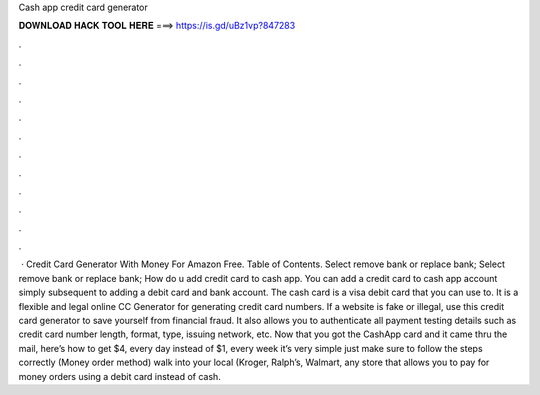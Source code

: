 Cash app credit card generator

𝐃𝐎𝐖𝐍𝐋𝐎𝐀𝐃 𝐇𝐀𝐂𝐊 𝐓𝐎𝐎𝐋 𝐇𝐄𝐑𝐄 ===> https://is.gd/uBz1vp?847283

.

.

.

.

.

.

.

.

.

.

.

.

 · Credit Card Generator With Money For Amazon Free. Table of Contents. Select remove bank or replace bank; Select remove bank or replace bank; How do u add credit card to cash app. You can add a credit card to cash app account simply subsequent to adding a debit card and bank account. The cash card is a visa debit card that you can use to. It is a flexible and legal online CC Generator for generating credit card numbers. If a website is fake or illegal, use this credit card generator to save yourself from financial fraud. It also allows you to authenticate all payment testing details such as credit card number length, format, type, issuing network, etc. Now that you got the CashApp card and it came thru the mail, here’s how to get $4, every day instead of $1, every week it’s very simple just make sure to follow the steps correctly (Money order method) walk into your local (Kroger, Ralph’s, Walmart, any store that allows you to pay for money orders using a debit card instead of cash.